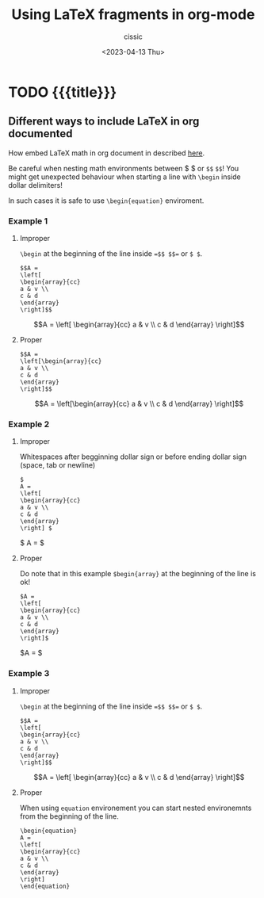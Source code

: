 # ____________________________________________________________________________78

#+TITLE: Using LaTeX fragments in org-mode
#+DESCRIPTION: 
#+AUTHOR: cissic
#+DATE: <2023-04-13 Thu>
#+TAGS: kde kde-activity windows-manager
#+OPTIONS: toc:nil
#+OPTIONS: -:nil



* TODO {{{title}}}
:PROPERTIES:
:PRJ-DIR: ./2023-04-13-LaTeX-in-org/
:END:

** Different ways to include LaTeX in org documented
How embed LaTeX math in org document in described [[https://orgmode.org/manual/LaTeX-fragments.html][here]].

Be careful when nesting math environments between \dollar \dollar or
=$$= =$$=!
You might get unexpected behaviour when starting a line with
=\begin=
inside dollar delimiters!

In such cases it is safe to use =\begin{equation}= enviroment.

*** Example 1

**** Improper 
=\begin= at the beginning of the line inside ==$$ $$== or =$ $=.

#+begin_src
$$A =
\left[
\begin{array}{cc}
a & v \\
c & d
\end{array}
\right]$$
#+end_src

$$A =
\left[
\begin{array}{cc}
a & v \\
c & d
\end{array}
\right]$$

**** Proper
#+begin_src 
$$A =
\left[\begin{array}{cc}
a & v \\
c & d
\end{array}
\right]$$
#+end_src

$$A =
\left[\begin{array}{cc}
a & v \\
c & d
\end{array}
\right]$$

*** Example 2

**** Improper 
Whitespaces after begginning dollar sign or before ending dollar sign
(space, tab or newline)

#+begin_src
$
A =
\left[
\begin{array}{cc}
a & v \\
c & d
\end{array}
\right] $
#+end_src

$
A =
\left[\begin{array}{cc}
a & v \\
c & d
\end{array}
\right] $


**** Proper

Do note that in this example =$begin{array}= at the beginning of
the line is ok!

#+begin_src
$A =
\left[
\begin{array}{cc}
a & v \\
c & d
\end{array}
\right]$
#+end_src

$A =
\left[\begin{array}{cc}
a & v \\
c & d
\end{array}
\right]$

*** Example 3

**** Improper 
=\begin= at the beginning of the line inside ==$$ $$== or =$ $=.

#+begin_src
$$A =
\left[
\begin{array}{cc}
a & v \\
c & d
\end{array}
\right]$$
#+end_src

$$A =
\left[
\begin{array}{cc}
a & v \\
c & d
\end{array}
\right]$$


**** Proper 
When using =equation= environement you can start nested
environemnts from the beginning of the line.

#+begin_src
\begin{equation}
A =
\left[
\begin{array}{cc}
a & v \\
c & d
\end{array}
\right]
\end{equation}
#+end_src

\begin{equation}
A =
\left[
\begin{array}{cc}
a & v \\
c & d
\end{array}
\right]
\end{equation}




# Local Variables:
# eval: (add-hook 'org-export-before-processing-hook 
# 'my/org-export-markdown-hook-function nil t)
# End:

